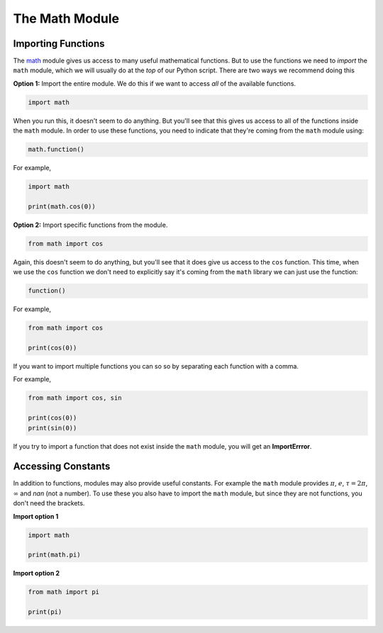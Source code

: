 The Math Module
===============

Importing Functions
-------------------

The `math <https://docs.python.org/3/library/math.html>`_ module gives us
access to many useful mathematical functions. But to use the functions we need
to *import* the ``math`` module, which we will usually do at the *top* of our
Python script. There are two ways we recommend doing this

**Option 1:** Import the entire module. We do this if we want to access *all*
of the available functions.

.. code-block:: python

    import math

When you run this, it doesn't seem to do anything. But you'll see that this
gives us access to all of the functions inside the ``math`` module. In order to
use these functions, you need to indicate that they're coming from the ``math``
module using:

.. code-block:: text

    math.function()

For example,

.. code-block:: python

    import math

    print(math.cos(0))

**Option 2:** Import specific functions from the module.

.. code-block:: python

    from math import cos

Again, this doesn't seem to do anything, but you'll see that it does give us
access to the ``cos`` function. This time, when we use the ``cos`` function we
don't need to explicitly say it's coming from the ``math`` library we can just
use the function:

.. code-block:: text

    function()

For example,

.. code-block:: python

    from math import cos

    print(cos(0))

If you want to import multiple functions you can so so by separating each
function with a comma.

For example,

.. code-block:: python

    from math import cos, sin

    print(cos(0))
    print(sin(0))

If you try to import a function that does not exist inside the ``math`` module,
you will get an **ImportErrror**.

Accessing Constants
-------------------

In addition to functions, modules may also provide useful constants. For
example the ``math`` module provides :math:`\pi`, :math:`e`, :math:`\tau =
2\pi`, :math:`\infty` and `nan` (not a number). To use these you also have to
import the ``math`` module, but since they are not functions, you don't need
the brackets.

**Import option 1**

.. code-block:: python

    import math

    print(math.pi)

**Import option 2**

.. code-block:: python

    from math import pi

    print(pi)

.. dropdown:: Question 1
    :open:
    :color: info
    :icon: question

    Which of the following will import the ``math`` module and give you access to the function ``exp()``? *Select all that apply.*

    A.

     .. code-block:: python

        import math

    B.

     .. code-block:: python

        import math.exp

    C.

     .. code-block:: python

        from math import exp

    D.

     .. code-block:: python

        from exp import math

    .. dropdown:: Solution
        :class-title: sd-font-weight-bold
        :color: dark

        .. code-block:: python

            import math

        :octicon:`issue-closed;1em;sd-text-success;` **Valid.**

        .. code-block:: python

            import math.exp

        :octicon:`x-circle;1em;sd-text-danger;` **Invalid.**

        .. code-block:: python

            from math import exp

        :octicon:`issue-closed;1em;sd-text-success;` **Valid.**


        .. code-block:: python

            import exp from math

        :octicon:`x-circle;1em;sd-text-danger;` **Invalid.**

.. dropdown:: Question 2
    :open:
    :color: info
    :icon: question

    Suppose you want to import the ``math`` module. Where in your program should you place the import statement?

    A. At the very start

    B. At the very end

    C. Directly before you first use the ``math`` module

    .. dropdown:: :material-regular:`lock;1.5em` Solution
        :class-title: sd-font-weight-bold
        :color: dark

        *Solution is locked*

.. dropdown:: Question 3
    :open:
    :color: info
    :icon: question

    Look at the available functions in the `math <https://docs.python.org/3/library/math.html>`_  module. How would you convert :math:`2\pi` radians to degrees?

    A.

     .. code-block:: python

        import math
        print(math.degrees(2*math.pi))

    B.

     .. code-block:: python

        import math
        print(math.radians(2*pi))

    C.

     .. code-block:: python

        from math import degrees
        print(degree(2*pi))

    D.

     .. code-block:: python

        from math import from_rad
        print(from_rad(2*math.pi))

    .. dropdown:: :material-regular:`lock;1.5em` Solution
        :class-title: sd-font-weight-bold
        :color: dark

        *Solution is locked*

.. dropdown:: Code challenge: Factorial
    :color: warning
    :icon: star

    Write a program that reads in a number :math:`n` from the user and calculates :math:`n!`. Your program should use the ``factorial()`` function from the `math <https://docs.python.org/3/library/math.html>`_ library.

    **Example 1**

    .. code-block:: text

        n: 4
        24

    **Example 2**

    .. code-block:: text

        n: 10
        3628800

    .. dropdown:: :material-regular:`lock;1.5em` Solution
      :class-title: sd-font-weight-bold
      :color: dark

      *Solution is locked*

.. dropdown:: Code challenge: Calculate The Sine
    :color: warning
    :icon: star

    Write a program that reads in an angle from the user (in radians) and prints the sin of that angle (also in radians) to 2 decimal places.

    **Example 1**

    .. code-block:: text

        Enter an angle: 1.32
        0.97

    **Example 2**

    .. code-block:: text

        Enter an angle: 0.9
        0.78

    .. dropdown:: :material-regular:`lock;1.5em` Solution
      :class-title: sd-font-weight-bold
      :color: dark

      *Solution is locked*
